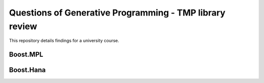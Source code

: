 ========================================================
Questions of Generative Programming - TMP library review
========================================================

This repository details findings for a university course.

Boost.MPL
=========

Boost.Hana
==========
